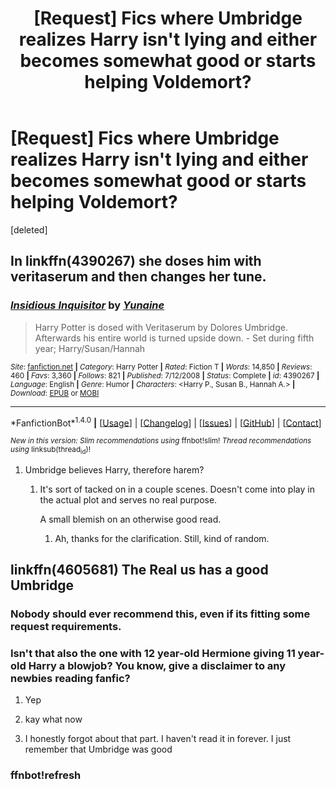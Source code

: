 #+TITLE: [Request] Fics where Umbridge realizes Harry isn't lying and either becomes somewhat good or starts helping Voldemort?

* [Request] Fics where Umbridge realizes Harry isn't lying and either becomes somewhat good or starts helping Voldemort?
:PROPERTIES:
:Score: 9
:DateUnix: 1474499892.0
:DateShort: 2016-Sep-22
:FlairText: Request
:END:
[deleted]


** In linkffn(4390267) she doses him with veritaserum and then changes her tune.
:PROPERTIES:
:Author: ZizOiz
:Score: 1
:DateUnix: 1474513209.0
:DateShort: 2016-Sep-22
:END:

*** [[http://www.fanfiction.net/s/4390267/1/][*/Insidious Inquisitor/*]] by [[https://www.fanfiction.net/u/1335478/Yunaine][/Yunaine/]]

#+begin_quote
  Harry Potter is dosed with Veritaserum by Dolores Umbridge. Afterwards his entire world is turned upside down. - Set during fifth year; Harry/Susan/Hannah
#+end_quote

^{/Site/: [[http://www.fanfiction.net/][fanfiction.net]] *|* /Category/: Harry Potter *|* /Rated/: Fiction T *|* /Words/: 14,850 *|* /Reviews/: 460 *|* /Favs/: 3,360 *|* /Follows/: 821 *|* /Published/: 7/12/2008 *|* /Status/: Complete *|* /id/: 4390267 *|* /Language/: English *|* /Genre/: Humor *|* /Characters/: <Harry P., Susan B., Hannah A.> *|* /Download/: [[http://www.ff2ebook.com/old/ffn-bot/index.php?id=4390267&source=ff&filetype=epub][EPUB]] or [[http://www.ff2ebook.com/old/ffn-bot/index.php?id=4390267&source=ff&filetype=mobi][MOBI]]}

--------------

*FanfictionBot*^{1.4.0} *|* [[[https://github.com/tusing/reddit-ffn-bot/wiki/Usage][Usage]]] | [[[https://github.com/tusing/reddit-ffn-bot/wiki/Changelog][Changelog]]] | [[[https://github.com/tusing/reddit-ffn-bot/issues/][Issues]]] | [[[https://github.com/tusing/reddit-ffn-bot/][GitHub]]] | [[[https://www.reddit.com/message/compose?to=tusing][Contact]]]

^{/New in this version: Slim recommendations using/ ffnbot!slim! /Thread recommendations using/ linksub(thread_id)!}
:PROPERTIES:
:Author: FanfictionBot
:Score: 1
:DateUnix: 1474513216.0
:DateShort: 2016-Sep-22
:END:

**** Umbridge believes Harry, therefore harem?
:PROPERTIES:
:Author: turbinicarpus
:Score: 5
:DateUnix: 1474540344.0
:DateShort: 2016-Sep-22
:END:

***** It's sort of tacked on in a couple scenes. Doesn't come into play in the actual plot and serves no real purpose.

A small blemish on an otherwise good read.
:PROPERTIES:
:Author: xljj42
:Score: 2
:DateUnix: 1474561213.0
:DateShort: 2016-Sep-22
:END:

****** Ah, thanks for the clarification. Still, kind of random.
:PROPERTIES:
:Author: turbinicarpus
:Score: 1
:DateUnix: 1474677720.0
:DateShort: 2016-Sep-24
:END:


** linkffn(4605681) The Real us has a good Umbridge
:PROPERTIES:
:Author: lily-mama
:Score: -4
:DateUnix: 1474501613.0
:DateShort: 2016-Sep-22
:END:

*** Nobody should ever recommend this, even if its fitting some request requirements.
:PROPERTIES:
:Author: UndeadBBQ
:Score: 5
:DateUnix: 1474534073.0
:DateShort: 2016-Sep-22
:END:


*** Isn't that also the one with 12 year-old Hermione giving 11 year-old Harry a blowjob? You know, give a disclaimer to any newbies reading fanfic?
:PROPERTIES:
:Author: Galuran
:Score: 13
:DateUnix: 1474504504.0
:DateShort: 2016-Sep-22
:END:

**** Yep
:PROPERTIES:
:Author: Freshenstein
:Score: 5
:DateUnix: 1474506254.0
:DateShort: 2016-Sep-22
:END:


**** kay what now
:PROPERTIES:
:Author: MoukaLion
:Score: 1
:DateUnix: 1474583720.0
:DateShort: 2016-Sep-23
:END:


**** I honestly forgot about that part. I haven't read it in forever. I just remember that Umbridge was good
:PROPERTIES:
:Author: lily-mama
:Score: 1
:DateUnix: 1474544020.0
:DateShort: 2016-Sep-22
:END:


*** ffnbot!refresh
:PROPERTIES:
:Author: blackTHUNDERpig
:Score: 1
:DateUnix: 1474516360.0
:DateShort: 2016-Sep-22
:END:
